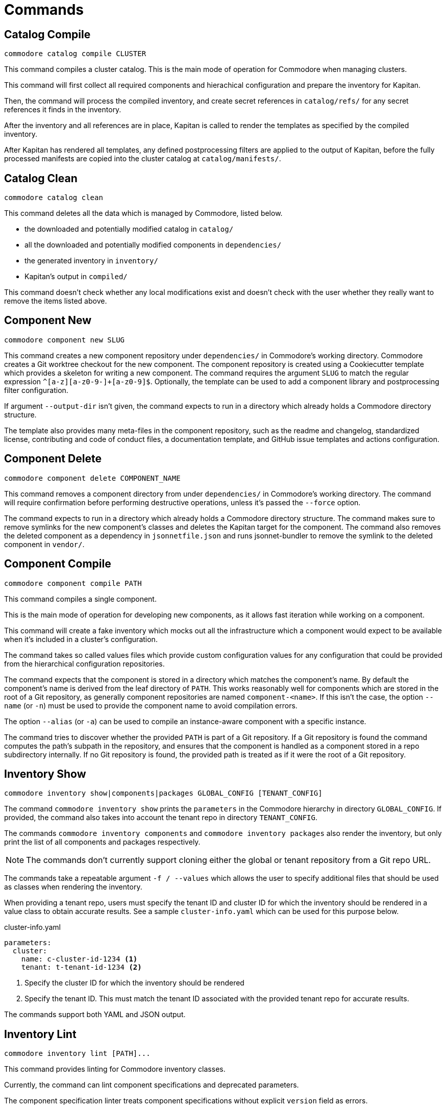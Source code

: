 = Commands

== Catalog Compile

  commodore catalog compile CLUSTER

This command compiles a cluster catalog.
This is the main mode of operation for Commodore when managing clusters.

This command will first collect all required components and hierachical
configuration and prepare the inventory for Kapitan.

Then, the command will process the compiled inventory, and create secret
references in `catalog/refs/` for any secret references it finds in the
inventory.

After the inventory and all references are in place, Kapitan is called to
render the templates as specified by the compiled inventory.

After Kapitan has rendered all templates, any defined postprocessing filters
are applied to the output of Kapitan, before the fully processed manifests are
copied into the cluster catalog at `catalog/manifests/`.

== Catalog Clean

  commodore catalog clean

This command deletes all the data which is managed by Commodore, listed below.

* the downloaded and potentially modified catalog in `catalog/`
* all the downloaded and potentially modified components in `dependencies/`
* the generated inventory in `inventory/`
* Kapitan's output in `compiled/`

This command doesn't check whether any local modifications exist and doesn't
check with the user whether they really want to remove the items listed above.

== Component New

  commodore component new SLUG

This command creates a new component repository under `dependencies/` in Commodore's working directory.
Commodore creates a Git worktree checkout for the new component.
The component repository is created using a Cookiecutter template which provides a skeleton for writing a new component.
The command requires the argument `SLUG` to match the regular expression `^[a-z][a-z0-9-]+[a-z0-9]$`.
Optionally, the template can be used to add a component library and postprocessing filter configuration.

If argument `--output-dir` isn't given, the command expects to run in a directory which already holds a Commodore directory structure.

The template also provides many meta-files in the component repository, such as the readme and changelog, standardized license, contributing and code of conduct files, a documentation template, and GitHub issue templates and actions configuration.

== Component Delete

  commodore component delete COMPONENT_NAME

This command removes a component directory from under `dependencies/` in Commodore's working directory.
The command will require confirmation before performing destructive operations, unless it's passed the `--force` option.

The command expects to run in a directory which already holds a Commodore directory structure.
The command makes sure to remove symlinks for the new component's classes and deletes the Kapitan target for the component.
The command also removes the deleted component as a dependency in `jsonnetfile.json` and runs jsonnet-bundler to remove the symlink to the deleted component in `vendor/`.

== Component Compile

  commodore component compile PATH

This command compiles a single component.

This is the main mode of operation for developing new components, as it allows fast iteration while working on a component.

This command will create a fake inventory which mocks out all the infrastructure which a component would expect to be available when it's included in a cluster's configuration.

The command takes so called values files which provide custom configuration values for any configuration that could be provided from the hierarchical configuration repositories.

The command expects that the component is stored in a directory which matches the component's name.
By default the component's name is derived from the leaf directory of `PATH`.
This works reasonably well for components which are stored in the root of a Git repository, as generally component repositories are named `component-<name>`.
If this isn't the case, the option `--name` (or `-n`) must be used to provide the component name to avoid compilation errors.

The option `--alias` (or `-a`) can be used to compile an instance-aware component with a specific instance.

The command tries to discover whether the provided `PATH` is part of a Git repository.
If a Git repository is found the command computes the path's subpath in the repository, and ensures that the component is handled as a component stored in a repo subdirectory internally.
If no Git repository is found, the provided path is treated as if it were the root of a Git repository.

== Inventory Show

  commodore inventory show|components|packages GLOBAL_CONFIG [TENANT_CONFIG]

The command `commodore inventory show` prints the `parameters` in the Commodore hierarchy in directory `GLOBAL_CONFIG`.
If provided, the command also takes into account the tenant repo in directory `TENANT_CONFIG`.

The commands `commodore inventory components` and `commodore inventory packages` also render the inventory, but only print the list of all components and packages respectively.

NOTE: The commands don't currently support cloning either the global or tenant repository from a Git repo URL.

The commands take a repeatable argument `-f / --values` which allows the user to specify additional files that should be used as classes when rendering the inventory.

When providing a tenant repo, users must specify the tenant ID and cluster ID for which the inventory should be rendered in a value class to obtain accurate results.
See a sample `cluster-info.yaml` which can be used for this purpose below.

.cluster-info.yaml
[source,yaml]
----
parameters:
  cluster:
    name: c-cluster-id-1234 <1>
    tenant: t-tenant-id-1234 <2>
----
<1> Specify the cluster ID for which the inventory should be rendered
<2> Specify the tenant ID.
This must match the tenant ID associated with the provided tenant repo for accurate results.

The commands support both YAML and JSON output.

== Inventory Lint

  commodore inventory lint [PATH]...

This command provides linting for Commodore inventory classes.

Currently, the command can lint component specifications and deprecated parameters.

The component specification linter treats component specifications without explicit `version` field as errors.

The deprecated parameter linter treats any occurrences of the reclass parameters `${customer:name}`, `${cloud:provider}`, `${cloud:region}` and `${cluster:dist}` as errors.

The command takes zero or more paths to files or directories to lint as command line arguments.
It silently skips files which aren't valid YAML, as well as empty files and files containing multi-document YAML streams.
All other files are assumed to be Commodore inventory classes.

When linting directories, any hidden files (prefixed with a dot) are ignored.
Directories are linted recursively and the same skipping logic as for individual files is applied.

If no errors are found the command exits with return value 0.
If any errors are found the command exits with return value 1.


== Login

  commodore login

This command allows you to authenticate yourself to Lieutenant using OIDC, if OIDC integrations is enabled for your Lieutenant instance.

The command will try to refresh expired access tokens if a still valid refresh token is found locally.

If no valid tokens are found locally, the command will open a web-browser where you can authenticate yourself to the configured IdP.

Commodore will use the returned token for future commands if no other token is explicitly provided.

== Fetch Token

  commodore fetch-token

This command prints the OIDC token for the specified Lieutenant API to stdout.
If necessary, the command will call `commodore login` internally to fetch a valid token for the provided API URL.

== Package New

  commodore package new SLUG

This command creates a new config package repository.
If not specified explicitly, the command will create the new package under `dependencies/` in Commodore's working directory.
If the new package is created in `dependencies`, Commodore will create a Git worktree checkout.
The package repository is created using a Cookiecutter template which provides a skeleton for writing a new package.
The command requires the argument `SLUG` to match the regular expression `^[a-z][a-z0-9-]+[a-z0-9]$`.
Additionally, the command prevents users from creating packages using reserved names or prefixes.

The template also provides many meta-files in the component repository, such as the readme and changelog, standardized license, contributing and code of conduct files, a documentation template, and GitHub issue templates and actions configuration.

== Package Update

  commodore package update PATH

This command updates an existing config package repository stored in `PATH`.
The command will always update the package to the latest version of the template which was originally used to create the package.
The command has a number of command line options to modify the package's test cases and selected meta-information.

== Package Compile

  package compile PATH TEST_CLASS

This command allows user to configure https://syn.tools/syn/SDDs/0028-reusable-config-packages.html[configuration packages] standalone.

The command takes two command line arguments, the path to the package and the test class in the package to compile.

By default, the command creates a temp directory in `/tmp` which is used as the working directory for compiling the package.
To keep an automatically created temp directory for subsequent compilations, users can specify `--keep-dir` to skip deleting the temp directory created by the command.
Users can specify a custom temp directory location with flag `--tmp-dir`.
If the path provided with `--tmp-dir` doesn't exist, Commodore will create it as a directory.

== Package Sync

  commodore package sync PACKAGE_FILE

This command processes all packages listed in the provided `PACKAGE_LIST` YAML file.

Currently, the command only supports updating packages hosted on GitHub.
The command expects that the YAML file contains a single document with a list of GitHub repositories in form `organization/repository-name`.

The command clones each package and runs `package update` on the local copy.
If there are any changes, the command creates a PR for the changes.
For each package, the command parses the package's `.cruft.json` to determine the template repository and template version for the package.
The command bases each PR on the default branch of the corresponding package repository as reported by the GitHub API.

The command requires a GitHub Access token with the 'public_repo' permission, which is required to create PRs on public repositories.
If you want to manage private repos, the access token may require additional permissions.
